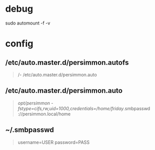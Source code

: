 * debug

sudo automount -f -v

* config

** /etc/auto.master.d/persimmon.autofs
#+begin_quote
/- /etc/auto.master.d/persimmon.auto
#+end_quote

** /etc/auto.master.d/persimmon.auto
#+begin_quote
/opt/persimmon -fstype=cifs,rw,uid=1000,credentials=/home/friday/.smbpasswd ://persimmon.local/home
#+end_quote

** ~/.smbpasswd
#+begin_quote
username=USER
password=PASS
#+end_quote
